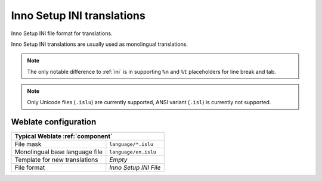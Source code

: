 .. _islu:

Inno Setup INI translations
---------------------------

.. index::
    pair: INI translations; file format

.. versionadded:: 4.1

Inno Setup INI file format for translations.

Inno Setup INI translations are usually used as monolingual translations.

.. note::

   The only notable difference to :ref:`ini` is in supporting ``%n`` and ``%t``
   placeholders for line break and tab.

.. note::

   Only Unicode files (``.islu``) are currently supported, ANSI variant
   (``.isl``) is currently not supported.

.. seealso::

    * :doc:`tt:formats/ini`
    * :ref:`joomla`
    * :ref:`ini`

Weblate configuration
+++++++++++++++++++++

+-------------------------------------------------------------------+
| Typical Weblate :ref:`component`                                  |
+================================+==================================+
| File mask                      | ``language/*.islu``              |
+--------------------------------+----------------------------------+
| Monolingual base language file | ``language/en.islu``             |
+--------------------------------+----------------------------------+
| Template for new translations  | `Empty`                          |
+--------------------------------+----------------------------------+
| File format                    | `Inno Setup INI File`            |
+--------------------------------+----------------------------------+
